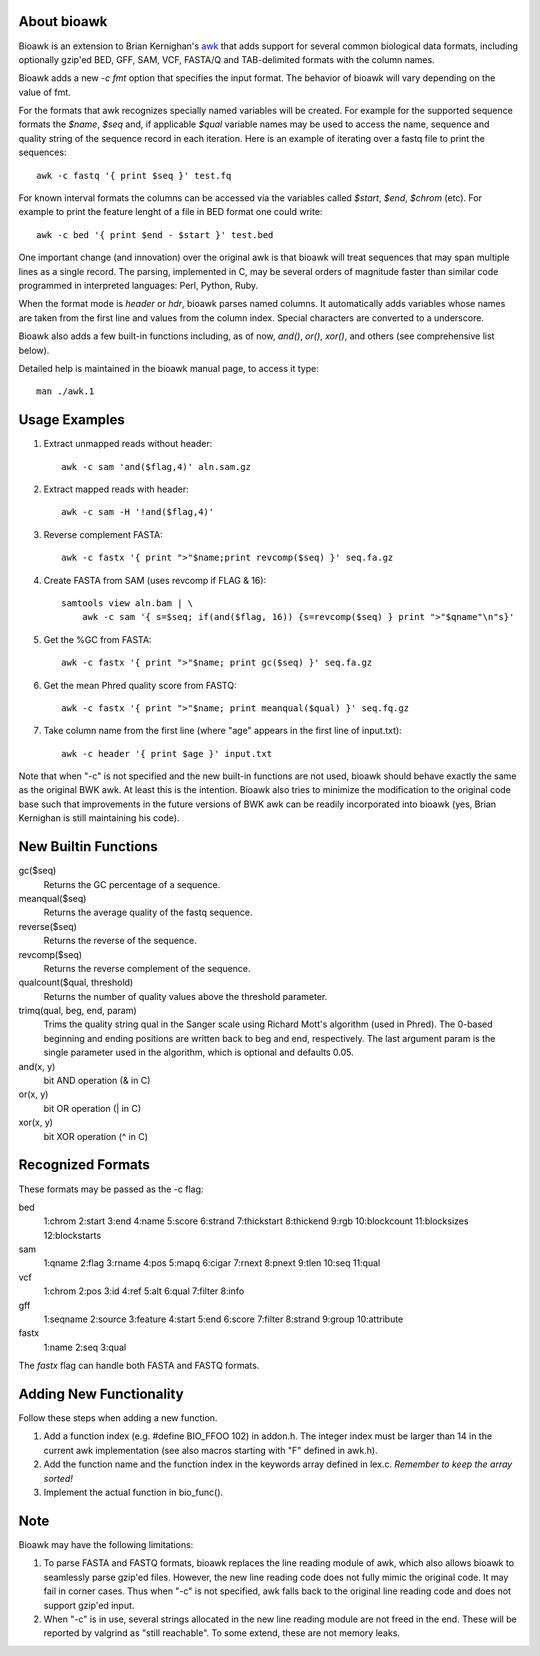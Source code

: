 About bioawk
------------

Bioawk is an extension to Brian Kernighan's awk_ that adds support for
several common biological data formats, including optionally gzip'ed
BED, GFF, SAM, VCF, FASTA/Q and TAB-delimited formats with the column names.

Bioawk adds a new `-c fmt` option that specifies the input format. The behavior
of bioawk will vary  depending  on  the value of fmt.

For the formats that awk recognizes specially named variables will be created. For
example for the supported sequence formats the *$name*, *$seq* and, if applicable
*$qual* variable names may be used to access the name, sequence and quality string of the
sequence record in each iteration. Here is an example of iterating over a fastq
file to print the sequences::

    awk -c fastq '{ print $seq }' test.fq

For known interval formats the columns can be accessed via
the variables called *$start*, *$end*, *$chrom* (etc). For example
to print the feature lenght of a file in BED format one could write::

    awk -c bed '{ print $end - $start }' test.bed
    
One important change (and innovation) over the original awk is that bioawk
will treat sequences that may span multiple lines as a single record.
The parsing, implemented in C, may be several orders of magnitude
faster than similar code programmed in interpreted languages: Perl, Python, Ruby.

When the format mode is `header` or `hdr`, bioawk parses named columns. It automatically adds
variables whose names are taken from the first line and values from the column index.
Special  characters are  converted  to a underscore.
       
Bioawk also adds a few built-in functions including, as of now, `and()`, `or()`, `xor()`,
and others (see comprehensive list below).

Detailed help is maintained in the bioawk manual page, to access it type::

    man ./awk.1

Usage Examples
--------------

#. Extract unmapped reads without header::

    awk -c sam 'and($flag,4)' aln.sam.gz

#. Extract mapped reads with header::

    awk -c sam -H '!and($flag,4)'

#. Reverse complement FASTA::

    awk -c fastx '{ print ">"$name;print revcomp($seq) }' seq.fa.gz

#. Create FASTA from SAM (uses revcomp if FLAG & 16)::

    samtools view aln.bam | \
        awk -c sam '{ s=$seq; if(and($flag, 16)) {s=revcomp($seq) } print ">"$qname"\n"s}'

#. Get the %GC from FASTA::

    awk -c fastx '{ print ">"$name; print gc($seq) }' seq.fa.gz

#. Get the mean Phred quality score from FASTQ::

    awk -c fastx '{ print ">"$name; print meanqual($qual) }' seq.fq.gz

#. Take column name from the first line (where "age" appears in the first line
   of input.txt)::

    awk -c header '{ print $age }' input.txt

Note that when "-c" is not specified and the new built-in functions are not
used, bioawk should behave exactly the same as the original BWK awk. At least
this is the intention. Bioawk also tries to minimize the modification to the
original code base such that improvements in the future versions of BWK awk
can be readily incorporated into bioawk (yes, Brian Kernighan is still
maintaining his code).

New Builtin Functions
---------------------

gc($seq)
    Returns the GC percentage of a sequence.
    
meanqual($seq)
    Returns the average quality of the fastq sequence.
    
reverse($seq)
    Returns the reverse of the sequence.
    
revcomp($seq)
    Returns the reverse complement of the sequence.
    
qualcount($qual, threshold)
    Returns the number of quality values above the threshold parameter.
    
trimq(qual, beg, end, param)
    Trims the quality string qual in the Sanger scale using Richard Mott's algorithm (used in Phred). The
    0-based beginning and ending positions are written back to beg and end, respectively. The  last  argument
    param is the single parameter used in the algorithm, which is optional and defaults 0.05.

and(x, y)
    bit AND operation (& in C)

or(x, y)
    bit OR operation (| in C)

xor(x, y)
    bit XOR operation (^ in C)
              
Recognized Formats
------------------

These formats may be passed as the -c flag:

bed
    1:chrom 2:start 3:end 4:name 5:score 6:strand 7:thickstart 8:thickend 9:rgb 10:blockcount 11:blocksizes 12:blockstarts 

sam
    1:qname 2:flag 3:rname 4:pos 5:mapq 6:cigar 7:rnext 8:pnext 9:tlen 10:seq 11:qual 

vcf
    1:chrom 2:pos 3:id 4:ref 5:alt 6:qual 7:filter 8:info 

gff
    1:seqname 2:source 3:feature 4:start 5:end 6:score 7:filter 8:strand 9:group 10:attribute 

fastx
    1:name 2:seq 3:qual

The `fastx` flag can handle both FASTA and FASTQ formats.

Adding New Functionality
------------------------

Follow these steps when adding a new function.

#. Add a function index (e.g. #define BIO_FFOO 102) in addon.h.
   The integer index must be larger than 14 in the current awk implementation
   (see also macros starting with "F" defined in awk.h).
#. Add the function name and the function index in the keywords array defined in lex.c.
   *Remember to keep the array sorted!*
#. Implement the actual function in bio_func().
 

Note
----

Bioawk may have the following limitations:

1. To parse FASTA and FASTQ formats, bioawk replaces the line reading module of
   awk, which also allows bioawk to seamlessly parse gzip'ed files. However,
   the new line reading code does not fully mimic the original code. It may
   fail in corner cases. Thus when "-c" is not specified, awk falls back to the
   original line reading code and does not support gzip'ed input.

2. When "-c" is in use, several strings allocated in the new line reading
   module are not freed in the end. These will be reported by valgrind as
   "still reachable". To some extend, these are not memory leaks.


.. _awk: http://www.cs.princeton.edu/~bwk/btl.mirror/

